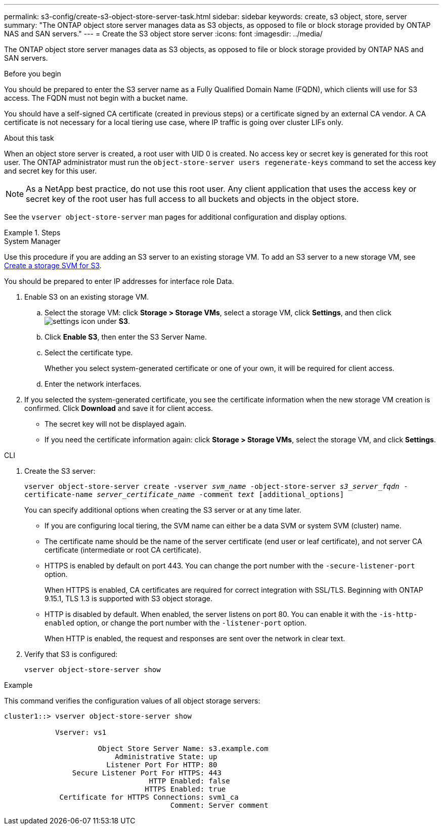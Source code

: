 ---
permalink: s3-config/create-s3-object-store-server-task.html
sidebar: sidebar
keywords: create, s3 object, store, server
summary: "The ONTAP object store server manages data as S3 objects, as opposed to file or block storage provided by ONTAP NAS and SAN servers."
---
= Create the S3 object store server
:icons: font
:imagesdir: ../media/

[.lead]
The ONTAP object store server manages data as S3 objects, as opposed to file or block storage provided by ONTAP NAS and SAN servers.

.Before you begin

You should be prepared to enter the S3 server name as a Fully Qualified Domain Name (FQDN), which clients will use for S3 access. The FQDN must not begin with a bucket name.

You should have a self-signed CA certificate (created in previous steps) or a certificate signed by an external CA vendor. A CA certificate is not necessary for a local tiering use case, where IP traffic is going over cluster LIFs only.

.About this task

When an object store server is created, a root user with UID 0 is created. No access key or secret key is generated for this root user. The ONTAP administrator must run the `object-store-server users regenerate-keys` command to set the access key and secret key for this user.

[NOTE]
====
As a NetApp best practice, do not use this root user. Any client application that uses the access key or secret key of the root user has full access to all buckets and objects in the object store.
====

See the `vserver object-store-server` man pages for additional configuration and display options.

.Steps

[role="tabbed-block"]
====

.System Manager
--
Use this procedure if you are adding an S3 server to an existing storage VM. To add an S3 server to a new storage VM, see link:create-svm-s3-task.html[Create a storage SVM for S3].

You should be prepared to enter IP addresses for interface role Data.

.	Enable S3 on an existing storage VM.
..	Select the storage VM: click *Storage > Storage VMs*, select a storage VM, click *Settings*, and then click image:icon_gear.gif[settings icon] under *S3*.

..	Click *Enable S3*, then enter the S3 Server Name.

..	Select the certificate type.
+
Whether you select system-generated certificate or one of your own, it will be required for client access.

..	Enter the network interfaces.

.	If you selected the system-generated certificate, you see the certificate information when the new storage VM creation is confirmed. Click *Download* and save it for client access.
+
* The secret key will not be displayed again.
* If you need the certificate information again: click *Storage > Storage VMs*, select the storage VM, and click *Settings*.
--

.CLI
--

. Create the S3 server:
+
`vserver object-store-server create -vserver _svm_name_ -object-store-server _s3_server_fqdn_ -certificate-name _server_certificate_name_ -comment _text_ [additional_options]`
+
You can specify additional options when creating the S3 server or at any time later.

 ** If you are configuring local tiering, the SVM name can either be a data SVM or system SVM (cluster) name.
 ** The certificate name should be the name of the server certificate (end user or leaf certificate), and not server CA certificate (intermediate or root CA certificate).
 ** HTTPS is enabled by default on port 443. You can change the port number with the `-secure-listener-port` option.
+
When HTTPS is enabled, CA certificates are required for correct integration with SSL/TLS. Beginning with ONTAP 9.15.1, TLS 1.3 is supported with S3 object storage.

 ** HTTP is disabled by default. When enabled, the server listens on port 80. You can enable it with the `-is-http-enabled` option, or change the port number with the `-listener-port` option.
+
When HTTP is enabled, the request and responses are sent over the network in clear text.

. Verify that S3 is configured:
+
`vserver object-store-server show`

.Example

This command verifies the configuration values of all object storage servers:

----
cluster1::> vserver object-store-server show

            Vserver: vs1

                      Object Store Server Name: s3.example.com
                          Administrative State: up
                        Listener Port For HTTP: 80
                Secure Listener Port For HTTPS: 443
                                  HTTP Enabled: false
                                 HTTPS Enabled: true
             Certificate for HTTPS Connections: svm1_ca
                                       Comment: Server comment
----
--
====

// 2024 May 14, ONTAPDOC-1728
// 2024 Jan 02 ONTAPDOC-1179 
// 2023 Oct 31 Jira 1178
// 2022 Dec 14, ontap-issues-733
// 2022 Jul 14, BURT 1459155

